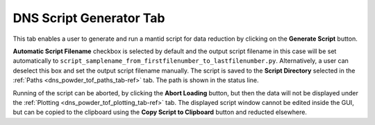 .. _dns_powder_tof_script_generator_tab-ref:

DNS Script Generator Tab
------------------------

.. image::  ../../../images/DNS_interface_powder_tof_script_generator_tab.png
   :align: center
   :height: 400px
\

This tab enables a user to generate and run a mantid script for data reduction
by clicking on the **Generate Script** button.

**Automatic Script Filename** checkbox is selected by default and the output
script filename in this case will be set automatically to
``script_samplename_from_firstfilenumber_to_lastfilenumber.py``. Alternatively,
a user can deselect this box and set the output script filename manually. The
script is saved to the **Script Directory** selected in the
:ref:`Paths <dns_powder_tof_paths_tab-ref>` tab. The path is shown in the status
line.

Running of the script can be aborted, by clicking the **Abort Loading** button,
but then the data will not be displayed under the
:ref:`Plotting <dns_powder_tof_plotting_tab-ref>` tab.
The displayed script window cannot be edited inside the GUI, but can be copied to the
clipboard using the **Copy Script to Clipboard** button and reducted elsewhere.
